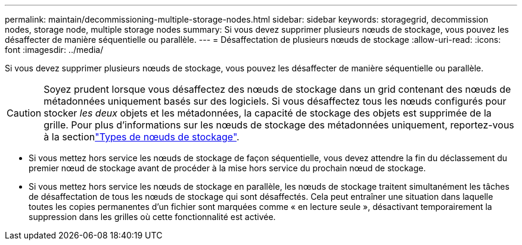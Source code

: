 ---
permalink: maintain/decommissioning-multiple-storage-nodes.html 
sidebar: sidebar 
keywords: storagegrid, decommission nodes, storage node, multiple storage nodes 
summary: Si vous devez supprimer plusieurs nœuds de stockage, vous pouvez les désaffecter de manière séquentielle ou parallèle. 
---
= Désaffectation de plusieurs nœuds de stockage
:allow-uri-read: 
:icons: font
:imagesdir: ../media/


[role="lead"]
Si vous devez supprimer plusieurs nœuds de stockage, vous pouvez les désaffecter de manière séquentielle ou parallèle.


CAUTION: Soyez prudent lorsque vous désaffectez des nœuds de stockage dans un grid contenant des nœuds de métadonnées uniquement basés sur des logiciels. Si vous désaffectez tous les nœuds configurés pour stocker _les deux_ objets et les métadonnées, la capacité de stockage des objets est supprimée de la grille. Pour plus d'informations sur les nœuds de stockage des métadonnées uniquement, reportez-vous à la sectionlink:../primer/what-storage-node-is.html#types-of-storage-nodes["Types de nœuds de stockage"].

* Si vous mettez hors service les nœuds de stockage de façon séquentielle, vous devez attendre la fin du déclassement du premier nœud de stockage avant de procéder à la mise hors service du prochain nœud de stockage.
* Si vous mettez hors service les nœuds de stockage en parallèle, les nœuds de stockage traitent simultanément les tâches de désaffectation de tous les nœuds de stockage qui sont désaffectés. Cela peut entraîner une situation dans laquelle toutes les copies permanentes d'un fichier sont marquées comme « en lecture seule », désactivant temporairement la suppression dans les grilles où cette fonctionnalité est activée.

